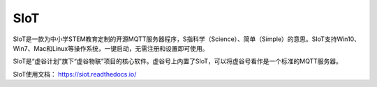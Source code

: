 
SIoT
===========================


SIoT是一款为中小学STEM教育定制的开源MQTT服务器程序，S指科学（Science）、简单（Simple）的意思。SIoT支持Win10、Win7、Mac和Linux等操作系统，一键启动，无需注册和设置即可使用。

SIoT是“虚谷计划”旗下“虚谷物联”项目的核心软件。虚谷号上内置了SIoT，可以将虚谷号看作是一个标准的MQTT服务器。

SIoT使用文档：
https://siot.readthedocs.io/